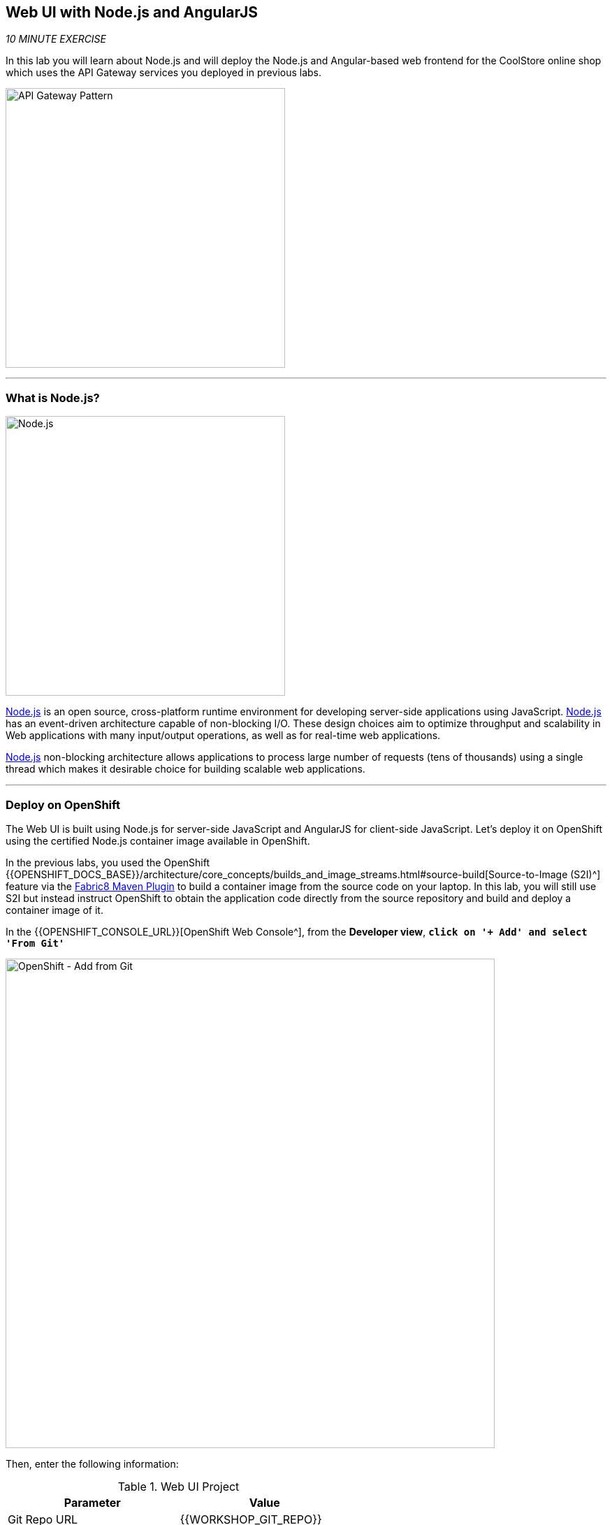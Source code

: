 == Web UI with Node.js and AngularJS 

_10 MINUTE EXERCISE_

In this lab you will learn about Node.js and will deploy the Node.js and Angular-based 
web frontend for the CoolStore online shop which uses the API Gateway services you deployed 
in previous labs. 

image:{% image_path coolstore-arch-webui-nodejs.png %}[API Gateway Pattern,400]

'''

=== What is Node.js?

[sidebar]
--
image:{% image_path nodejs-logo.png %}[Node.js, 400]

https://nodejs.org/[Node.js^] is an open source, cross-platform runtime environment for developing server-side 
applications using JavaScript. https://nodejs.org/[Node.js^] has an event-driven architecture capable of 
non-blocking I/O. These design choices aim to optimize throughput and scalability in 
Web applications with many input/output operations, as well as for real-time web applications.

https://nodejs.org/[Node.js^] non-blocking architecture allows applications to process large number of 
requests (tens of thousands) using a single thread which makes it desirable choice for building 
scalable web applications.
--

'''

=== Deploy on OpenShift

The Web UI is built using Node.js for server-side JavaScript and AngularJS for client-side 
JavaScript. Let's deploy it on OpenShift using the certified Node.js container image available 
in OpenShift. 

In the previous labs, you used the OpenShift 
{{OPENSHIFT_DOCS_BASE}}/architecture/core_concepts/builds_and_image_streams.html#source-build[Source-to-Image (S2I)^] 
feature via the https://maven.fabric8.io[Fabric8 Maven Plugin^] to build a container image from the 
source code on your laptop. In this lab, you will still use S2I but instead instruct OpenShift 
to obtain the application code directly from the source repository and build and deploy a 
container image of it.

In the {{OPENSHIFT_CONSOLE_URL}}[OpenShift Web Console^], from the **Developer view**,
`*click on '+ Add' and select 'From Git'*`

image:{% image_path openshift-add-from-git.png %}[OpenShift - Add from Git, 700]

Then, enter the following information:

.Web UI Project
[%header,cols=2*]
|===
|Parameter 
|Value

|Git Repo URL
|{{WORKSHOP_GIT_REPO}}

|Git Reference
|{{WORKSHOP_GIT_REF}}

|Context Dir
|/labs/web-nodejs

|Builder Image
|Node.js

|Builder Image Version
|10

|Application Name
|coolstore

|Name
|web

|Create a route to the application
|Checked
|===

`*Click on 'Create' button*` 

'''

=== Link graphically your service

In the {{OPENSHIFT_CONSOLE_URL}}[OpenShift Web Console^], from the **Developer view**,
`*click on 'DC web' -> 'Actions' -> 'Edit Annotations'*`

image:{% image_path openshift-web-annotate.png %}[OpenShift - Web Annotate, 700]

`*Add the new annotation*` in order to have a graphical link between **Web Service** and **Gateway Service**.

.Web Annotations
[%header,cols=2*]
|===
|Key 
|Value

|app.openshift.io/connects-to
|gateway

|===

'''

=== Test your Service

In the {{OPENSHIFT_CONSOLE_URL}}[OpenShift Web Console^], from the **Developer view**,
`*click on the 'Open URL' icon of the Web Service*`

image:{% image_path openshift-web-topology.png %}[OpenShift - Web Topology, 700]

Your browser will be redirect on **your Web Service running on OpenShift**.
You should be able to see the CoolStore with all products and their inventory status.

image:{% image_path coolstore-web.png %}[CoolStore Shop,840]

Well done! You are ready to move on to the next lab.
